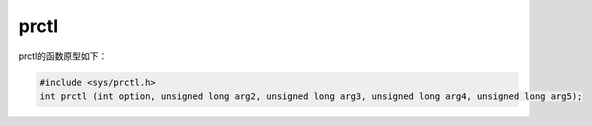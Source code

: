 prctl
========================================
prctl的函数原型如下：

.. code-block:: cpp

    #include <sys/prctl.h>
    int prctl (int option, unsigned long arg2, unsigned long arg3, unsigned long arg4, unsigned long arg5);
